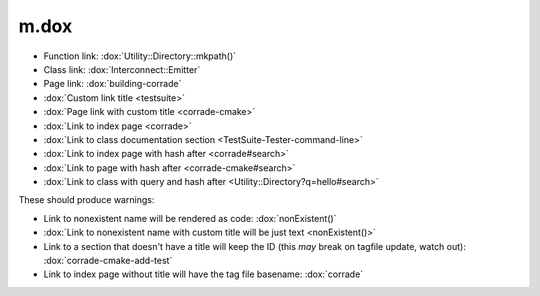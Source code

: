m.dox
#####

-   Function link: :dox:`Utility::Directory::mkpath()`
-   Class link: :dox:`Interconnect::Emitter`
-   Page link: :dox:`building-corrade`
-   :dox:`Custom link title <testsuite>`
-   :dox:`Page link with custom title <corrade-cmake>`
-   :dox:`Link to index page <corrade>`
-   :dox:`Link to class documentation section <TestSuite-Tester-command-line>`
-   :dox:`Link to index page with hash after <corrade#search>`
-   :dox:`Link to page with hash after <corrade-cmake#search>`
-   :dox:`Link to class with query and hash after <Utility::Directory?q=hello#search>`

These should produce warnings:

-   Link to nonexistent name will be rendered as code: :dox:`nonExistent()`
-   :dox:`Link to nonexistent name with custom title will be just text <nonExistent()>`
-   Link to a section that doesn't have a title will keep the ID (this *may*
    break on tagfile update, watch out): :dox:`corrade-cmake-add-test`
-   Link to index page without title will have the tag file basename:
    :dox:`corrade`
